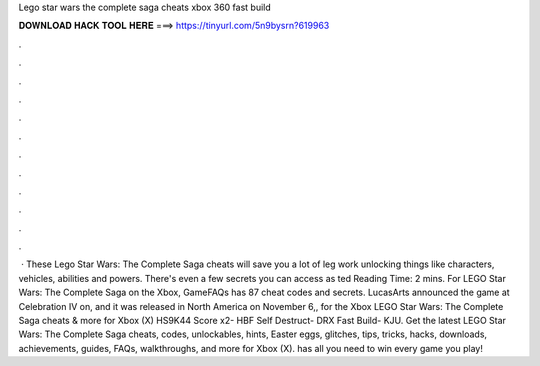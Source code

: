 Lego star wars the complete saga cheats xbox 360 fast build

𝐃𝐎𝐖𝐍𝐋𝐎𝐀𝐃 𝐇𝐀𝐂𝐊 𝐓𝐎𝐎𝐋 𝐇𝐄𝐑𝐄 ===> https://tinyurl.com/5n9bysrn?619963

.

.

.

.

.

.

.

.

.

.

.

.

 · These Lego Star Wars: The Complete Saga cheats will save you a lot of leg work unlocking things like characters, vehicles, abilities and powers. There's even a few secrets you can access as ted Reading Time: 2 mins. For LEGO Star Wars: The Complete Saga on the Xbox, GameFAQs has 87 cheat codes and secrets. LucasArts announced the game at Celebration IV on, and it was released in North America on November 6,, for the Xbox LEGO Star Wars: The Complete Saga cheats & more for Xbox (X) HS9K44 Score x2- HBF Self Destruct- DRX Fast Build- KJU. Get the latest LEGO Star Wars: The Complete Saga cheats, codes, unlockables, hints, Easter eggs, glitches, tips, tricks, hacks, downloads, achievements, guides, FAQs, walkthroughs, and more for Xbox (X).  has all you need to win every game you play!